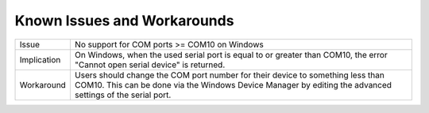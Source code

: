 Known Issues and Workarounds
****************************

=========== ====================================================================
Issue       No support for COM ports >= COM10 on Windows
----------- --------------------------------------------------------------------
Implication On Windows, when the used serial port is equal to or greater than
            COM10, the error "Cannot open serial device" is returned.
----------- --------------------------------------------------------------------
Workaround  Users should change the COM port number for their device to
            something less than COM10. This can be done via the Windows Device
            Manager by editing the advanced settings of the serial port.
=========== ====================================================================

